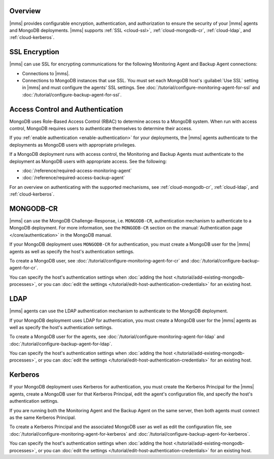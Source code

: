 Overview
--------

|mms| provides configurable encryption, authentication, and authorization
to ensure the security of your |mms| agents and MongoDB deployments. |mms|
supports :ref:`SSL <cloud-ssl>`, :ref:`cloud-mongodb-cr`,
:ref:`cloud-ldap`, and :ref:`cloud-kerberos`.

.. _cloud-ssl:

SSL Encryption
--------------

|mms| can use SSL for encrypting communications for the following
Monitoring Agent and Backup Agent connections:

- Connections to |mms|.

- Connections to MongoDB instances that use SSL. You must set each MongoDB
  host's :guilabel:`Use SSL` setting in |mms| and must configure the
  agents' SSL settings. See
  :doc:`/tutorial/configure-monitoring-agent-for-ssl` and
  :doc:`/tutorial/configure-backup-agent-for-ssl`.

Access Control and Authentication
---------------------------------

MongoDB uses Role-Based Access Control (RBAC) to determine access to a
MongoDB system. When run with access control, MongoDB requires users to
authenticate themselves to determine their access.

If you :ref:`enable authentication <enable-authentication>` for your
deployments, the |mms| agents authenticate to the deployments as MongoDB
users with appropriate privileges.

If a MongoDB deployment runs with access control, the Monitoring and
Backup Agents must authenticate to the deployment as MongoDB users with
appropriate access. See the following:

- :doc:`/reference/required-access-monitoring-agent`
- :doc:`/reference/required-access-backup-agent`

For an overview on authenticating with the supported mechanisms, see
:ref:`cloud-mongodb-cr`, :ref:`cloud-ldap`, and
:ref:`cloud-kerberos`.

.. _cloud-mongodb-cr:

MONGODB-CR
----------

|mms| can use the MongoDB Challenge-Response, i.e. ``MONGODB-CR``,
authentication mechanism to authenticate to a MongoDB deployment. For more
information, see the ``MONGODB-CR`` section on the :manual:`Authentication
page </core/authentication>` in the MongoDB manual.

If your MongoDB deployment uses ``MONGODB-CR`` for authentication, you
must create a MongoDB user for the |mms| agents as well as specify the
host's authentication settings.

To create a MongoDB user, see
:doc:`/tutorial/configure-monitoring-agent-for-cr` and
:doc:`/tutorial/configure-backup-agent-for-cr`.

You can specify the host's authentication settings when :doc:`adding the
host </tutorial/add-existing-mongodb-processes>`, or you can :doc:`edit the
settings </tutorial/edit-host-authentication-credentials>` for an existing
host.

.. _cloud-ldap:

LDAP
----

|mms| agents can use the LDAP authentication mechanism to authenticate to
the MongoDB deployment.

If your MongoDB deployment uses LDAP for authentication, you must create a
MongoDB user for the |mms| agents as well as specify the host's
authentication settings.

To create a MongoDB user for the agents, see
:doc:`/tutorial/configure-monitoring-agent-for-ldap` and
:doc:`/tutorial/configure-backup-agent-for-ldap`.

You can specify the host's authentication settings when :doc:`adding the host
</tutorial/add-existing-mongodb-processes>`, or you can :doc:`edit
the settings </tutorial/edit-host-authentication-credentials>` for an
existing host.

.. _cloud-kerberos:

Kerberos
--------

If your MongoDB deployment uses Kerberos for authentication, you must
create the Kerberos Principal for the |mms| agents, create a MongoDB user
for that Kerberos Principal, edit the agent's configuration file, and
specify the host's authentication settings.

If you are running both the Monitoring Agent and the Backup Agent on the
same server, then both agents must connect as the same Kerberos Principal.

To create a Kerberos Principal and the associated MongoDB user as well
as edit the configuration file, see
:doc:`/tutorial/configure-monitoring-agent-for-kerberos` and
:doc:`/tutorial/configure-backup-agent-for-kerberos`.

You can specify the host's authentication settings when :doc:`adding
the host </tutorial/add-existing-mongodb-processes>`, or you can :doc:`edit
the settings </tutorial/edit-host-authentication-credentials>` for an
existing host.
